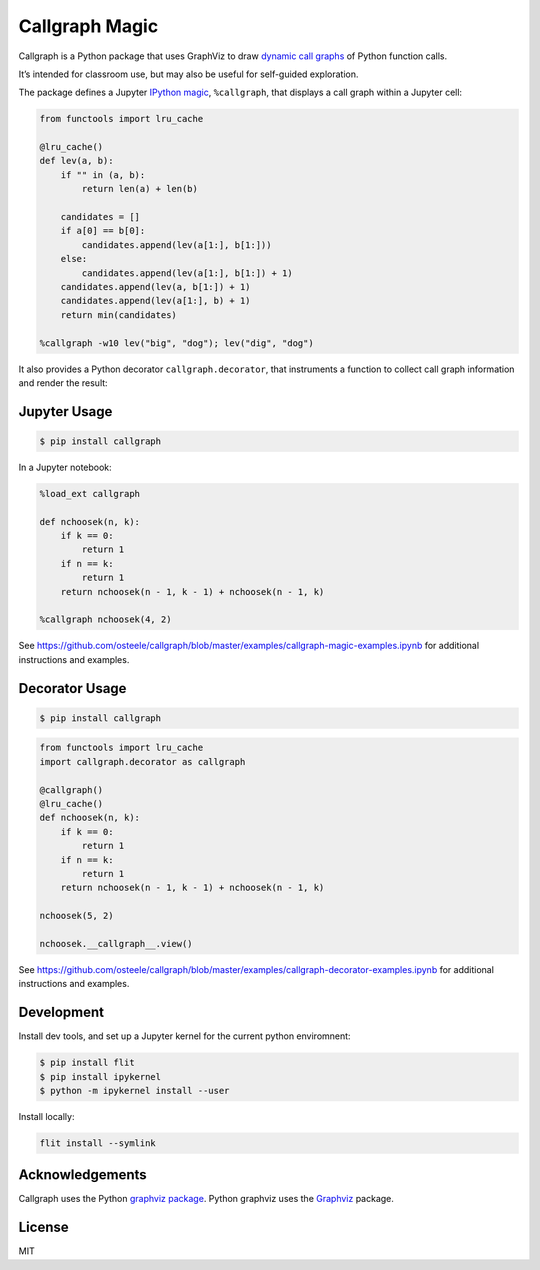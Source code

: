 Callgraph Magic
===============

Callgraph is a Python package that uses GraphViz to draw `dynamic call
graphs`_ of Python function calls.

It’s intended for classroom use, but may also be useful for self-guided
exploration.

The package defines a Jupyter `IPython`_ `magic`_, ``%callgraph``, that
displays a call graph within a Jupyter cell:

.. code:: python

    from functools import lru_cache

    @lru_cache()
    def lev(a, b):
        if "" in (a, b):
            return len(a) + len(b)

        candidates = []
        if a[0] == b[0]:
            candidates.append(lev(a[1:], b[1:]))
        else:
            candidates.append(lev(a[1:], b[1:]) + 1)
        candidates.append(lev(a, b[1:]) + 1)
        candidates.append(lev(a[1:], b) + 1)
        return min(candidates)

    %callgraph -w10 lev("big", "dog"); lev("dig", "dog")

|image0|

It also provides a Python decorator ``callgraph.decorator``, that
instruments a function to collect call graph information and render the
result:

Jupyter Usage
-------------

.. code:: bash

    $ pip install callgraph

In a Jupyter notebook:

.. code:: python

    %load_ext callgraph

    def nchoosek(n, k):
        if k == 0:
            return 1
        if n == k:
            return 1
        return nchoosek(n - 1, k - 1) + nchoosek(n - 1, k)

    %callgraph nchoosek(4, 2)

See
https://github.com/osteele/callgraph/blob/master/examples/callgraph-magic-examples.ipynb
for additional instructions and examples.

Decorator Usage
---------------

.. code:: bash

    $ pip install callgraph

.. code:: python

    from functools import lru_cache
    import callgraph.decorator as callgraph

    @callgraph()
    @lru_cache()
    def nchoosek(n, k):
        if k == 0:
            return 1
        if n == k:
            return 1
        return nchoosek(n - 1, k - 1) + nchoosek(n - 1, k)

    nchoosek(5, 2)

    nchoosek.__callgraph__.view()

See
https://github.com/osteele/callgraph/blob/master/examples/callgraph-decorator-examples.ipynb
for additional instructions and examples.

Development
-----------

Install dev tools, and set up a Jupyter kernel for the current python
enviromnent:

.. code:: bash

    $ pip install flit
    $ pip install ipykernel
    $ python -m ipykernel install --user

Install locally:

.. code:: bash

    flit install --symlink

Acknowledgements
----------------

Callgraph uses the Python `graphviz package`_. Python graphviz uses
the `Graphviz`_ package.

License
-------

MIT

.. _dynamic call graphs: https://en.wikipedia.org/wiki/Call_graph
.. _IPython: https://ipython.org
.. _magic: http://ipython.readthedocs.io/en/stable/interactive/magics.html
.. _graphviz package: https://github.com/xflr6/graphviz
.. _Graphviz: https://www.graphviz.org

.. |image0| image:: ./docs/images/lev.svg

